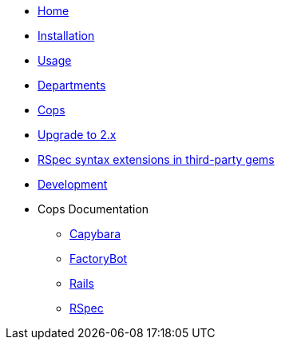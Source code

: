 * xref:index.adoc[Home]
* xref:installation.adoc[Installation]
* xref:usage.adoc[Usage]
* xref:departments.adoc[Departments]
* xref:cops.adoc[Cops]
* xref:upgrade_to_version_2.adoc[Upgrade to 2.x]
* xref:third_party_rspec_syntax_extensions.adoc[RSpec syntax extensions in third-party gems]
* xref:development.adoc[Development]
* Cops Documentation
** xref:cops_rspec_capybara.adoc[Capybara]
** xref:cops_rspec_factorybot.adoc[FactoryBot]
** xref:cops_rspec_rails.adoc[Rails]
** xref:cops_rspec.adoc[RSpec]
